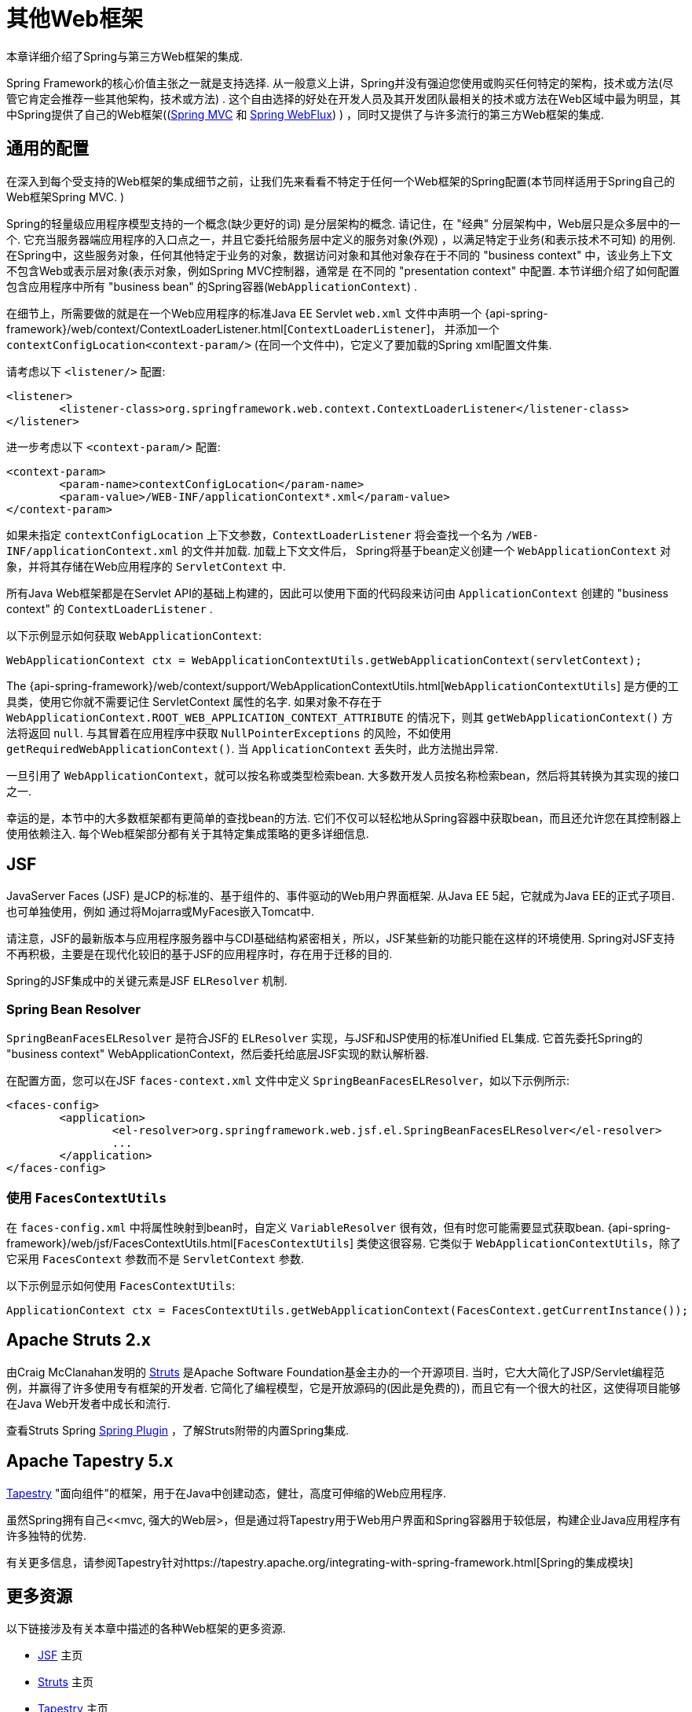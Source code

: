 [[web-integration]]
= 其他Web框架

本章详细介绍了Spring与第三方Web框架的集成.

Spring Framework的核心价值主张之一就是支持选择.  从一般意义上讲，Spring并没有强迫您使用或购买任何特定的架构，技术或方法(尽管它肯定会推荐一些其他架构，技术或方法) .
这个自由选择的好处在开发人员及其开发团队最相关的技术或方法在Web区域中最为明显，其中Spring提供了自己的Web框架((<<mvc, Spring MVC>> 和 <<webflux.adoc#webflux, Spring WebFlux>>) ) ，同时又提供了与许多流行的第三方Web框架的集成.

[[web-integration-common]]
== 通用的配置

在深入到每个受支持的Web框架的集成细节之前，让我们先来看看不特定于任何一个Web框架的Spring配置(本节同样适用于Spring自己的Web框架Spring MVC. )

Spring的轻量级应用程序模型支持的一个概念(缺少更好的词) 是分层架构的概念. 请记住，在 "经典" 分层架构中，Web层只是众多层中的一个.  它充当服务器端应用程序的入口点之一，并且它委托给服务层中定义的服务对象(外观) ，以满足特定于业务(和表示技术不可知) 的用例.
在Spring中，这些服务对象，任何其他特定于业务的对象，数据访问对象和其他对象存在于不同的 "business context" 中，该业务上下文不包含Web或表示层对象(表示对象，例如Spring MVC控制器，通常是 在不同的 "presentation context" 中配置.  本节详细介绍了如何配置包含应用程序中所有 "business bean" 的Spring容器(`WebApplicationContext`) .

在细节上，所需要做的就是在一个Web应用程序的标准Java EE Servlet `web.xml` 文件中声明一个 {api-spring-framework}/web/context/ContextLoaderListener.html[`ContextLoaderListener`]， 并添加一个 `contextConfigLocation<context-param/>` (在同一个文件中)，它定义了要加载的Spring xml配置文件集.

请考虑以下 `<listener/>` 配置:

[source,xml,indent=0]
[subs="verbatim,quotes"]
----
	<listener>
		<listener-class>org.springframework.web.context.ContextLoaderListener</listener-class>
	</listener>
----

进一步考虑以下 `<context-param/>` 配置:

[source,xml,indent=0]
[subs="verbatim,quotes"]
----
	<context-param>
		<param-name>contextConfigLocation</param-name>
		<param-value>/WEB-INF/applicationContext*.xml</param-value>
	</context-param>
----

如果未指定 `contextConfigLocation` 上下文参数，`ContextLoaderListener` 将会查找一个名为 `/WEB-INF/applicationContext.xml` 的文件并加载. 加载上下文文件后， Spring将基于bean定义创建一个 `WebApplicationContext` 对象，并将其存储在Web应用程序的 `ServletContext` 中.

所有Java Web框架都是在Servlet API的基础上构建的，因此可以使用下面的代码段来访问由 `ApplicationContext` 创建的 "business context" 的 `ContextLoaderListener` .

以下示例显示如何获取 `WebApplicationContext`:

[source,java,indent=0]
[subs="verbatim,quotes"]
----
	WebApplicationContext ctx = WebApplicationContextUtils.getWebApplicationContext(servletContext);
----

The
{api-spring-framework}/web/context/support/WebApplicationContextUtils.html[`WebApplicationContextUtils`] 是方便的工具类，使用它你就不需要记住 ServletContext 属性的名字. 如果对象不存在于 `WebApplicationContext.ROOT_WEB_APPLICATION_CONTEXT_ATTRIBUTE` 的情况下，则其 `getWebApplicationContext()` 方法将返回 `null`.
与其冒着在应用程序中获取 `NullPointerExceptions` 的风险，不如使用 `getRequiredWebApplicationContext()`. 当 `ApplicationContext` 丢失时，此方法抛出异常.

一旦引用了 `WebApplicationContext`，就可以按名称或类型检索bean.  大多数开发人员按名称检索bean，然后将其转换为其实现的接口之一.

幸运的是，本节中的大多数框架都有更简单的查找bean的方法.  它们不仅可以轻松地从Spring容器中获取bean，而且还允许您在其控制器上使用依赖注入.  每个Web框架部分都有关于其特定集成策略的更多详细信息.

[[jsf]]
== JSF

JavaServer Faces (JSF) 是JCP的标准的、基于组件的、事件驱动的Web用户界面框架. 从Java EE 5起，它就成为Java EE的正式子项目. 也可单独使用，例如 通过将Mojarra或MyFaces嵌入Tomcat中.

请注意，JSF的最新版本与应用程序服务器中与CDI基础结构紧密相关，所以，JSF某些新的功能只能在这样的环境使用.  Spring对JSF支持不再积极，主要是在现代化较旧的基于JSF的应用程序时，存在用于迁移的目的.

Spring的JSF集成中的关键元素是JSF `ELResolver` 机制.

[[jsf-springbeanfaceselresolver]]
=== Spring Bean Resolver

`SpringBeanFacesELResolver` 是符合JSF的 `ELResolver` 实现，与JSF和JSP使用的标准Unified EL集成.  它首先委托Spring的 "business context" WebApplicationContext，然后委托给底层JSF实现的默认解析器.

在配置方面，您可以在JSF `faces-context.xml` 文件中定义 `SpringBeanFacesELResolver`，如以下示例所示:

[source,xml,indent=0]
[subs="verbatim,quotes"]
----
	<faces-config>
		<application>
			<el-resolver>org.springframework.web.jsf.el.SpringBeanFacesELResolver</el-resolver>
			...
		</application>
	</faces-config>
----



[[jsf-facescontextutils]]
=== 使用 `FacesContextUtils`

在 `faces-config.xml` 中将属性映射到bean时，自定义 `VariableResolver` 很有效，但有时您可能需要显式获取bean. {api-spring-framework}/web/jsf/FacesContextUtils.html[`FacesContextUtils`] 类使这很容易.  它类似于 `WebApplicationContextUtils`，除了它采用 `FacesContext` 参数而不是 `ServletContext` 参数.

以下示例显示如何使用 `FacesContextUtils`:

[source,java,indent=0]
[subs="verbatim,quotes"]
----
	ApplicationContext ctx = FacesContextUtils.getWebApplicationContext(FacesContext.getCurrentInstance());
----

[[struts]]
== Apache Struts 2.x

由Craig McClanahan发明的 https://struts.apache.org[Struts]  是Apache Software Foundation基金主办的一个开源项目. 当时，它大大简化了JSP/Servlet编程范例，并赢得了许多使用专有框架的开发者.  它简化了编程模型，它是开放源码的(因此是免费的)，而且它有一个很大的社区，这使得项目能够在Java Web开发者中成长和流行.

查看Struts Spring https://struts.apache.org/release/2.3.x/docs/spring-plugin.html[Spring Plugin] ，了解Struts附带的内置Spring集成.

[[tapestry]]
== Apache Tapestry 5.x

https://tapestry.apache.org/[Tapestry] "面向组件"的框架，用于在Java中创建动态，健壮，高度可伸缩的Web应用程序.

虽然Spring拥有自己<<mvc, 强大的Web层>，但是通过将Tapestry用于Web用户界面和Spring容器用于较低层，构建企业Java应用程序有许多独特的优势.

有关更多信息，请参阅Tapestry针对https://tapestry.apache.org/integrating-with-spring-framework.html[Spring的集成模块]


[[web-integration-resources]]
== 更多资源

以下链接涉及有关本章中描述的各种Web框架的更多资源.

*  https://www.oracle.com/technetwork/java/javaee/javaserverfaces-139869.html[JSF] 主页
*  https://struts.apache.org/[Struts] 主页
*  https://tapestry.apache.org/[Tapestry] 主页
